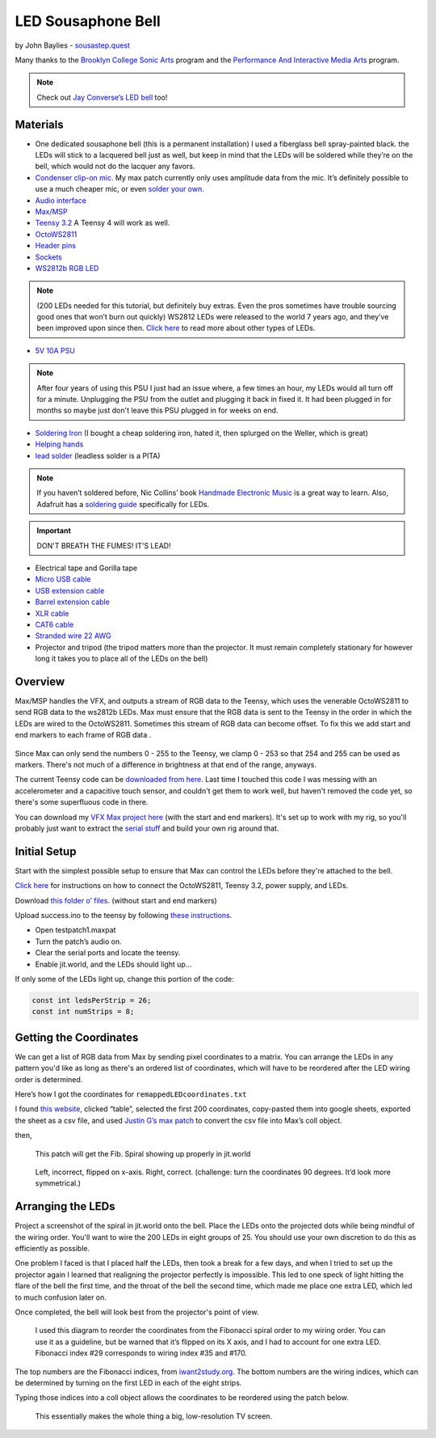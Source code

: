 LED Sousaphone Bell
===================

by John Baylies - `sousastep.quest <https://www.sousastep.quest/>`_

Many thanks to the `Brooklyn College Sonic Arts <http://www.brooklyn.cuny.edu/web/academics/centers/ccm/education/sonicarts.php>`_ program and the `Performance And Interactive Media Arts <https://www.brooklyn.cuny.edu/web/academics/schools/mediaarts/interdisciplinary/graduate/pima/about.php>`_ program.

.. raw:: html

    <iframe width="100%" height="315" src="https://www.youtube.com/embed/K3kPgxQ373U" title="YouTube video player" frameborder="0" allow="accelerometer; autoplay; clipboard-write; encrypted-media; gyroscope; picture-in-picture; web-share" allowfullscreen></iframe>

.. note:: Check out `Jay Converse’s LED bell <https://wjla.com/news/local/gallery/web-exclusive-tuba-man?photo=1>`_ too!

Materials
---------

-  One dedicated sousaphone bell (this is a permanent installation) I used a fiberglass bell spray-painted black. the LEDs will stick to a lacquered bell just as well, but keep in mind that the LEDs will be soldered while they’re on the bell, which would not do the lacquer any favors.

-  `Condenser clip-on mic. <https://www.audio-technica.com/cms/wired_mics/8b8850105bdc46d6/index.html>`_ My max patch currently only uses amplitude data from the mic. It’s definitely possible to use a much cheaper mic, or even `solder your own. <https://learn.adafruit.com/adafruit-agc-electret-microphone-amplifier-max9814>`_

-  `Audio interface <https://www.reddit.com/r/audioengineering/wiki/faq#wiki_how_do_i_record_with_my_computer.3F__what.27s_an_interface.3F>`_

-  `Max/MSP <https://cycling74.com/>`_

-  `Teensy 3.2 <https://www.pjrc.com/store/teensy32.html>`_ A Teensy 4 will work as well.

-  `OctoWS2811 <https://www.pjrc.com/store/octo28_adaptor.html>`_

-  `Header pins <https://www.pjrc.com/store/header_14x1.html>`_

-  `Sockets <https://www.pjrc.com/store/socket_14x1.html>`_

-  `WS2812b RGB LED <https://www.amazon.com/Programmable-Aclorol-Individually-Addressable-Raspberry/dp/B07BKNS7DJ>`_ 

.. note::

   (200 LEDs needed for this tutorial, but definitely buy extras. Even the pros sometimes have trouble sourcing good ones that won’t burn out quickly) WS2812 LEDs were released to the world 7 years ago, and they’ve been improved upon since then. `Click here <https://hackaday.com/2019/03/26/can-you-live-without-the-ws2812/>`_ to read more about other types of LEDs.

-  `5V 10A PSU <https://www.aliexpress.us/item/3256805620527403.html>`_

.. note::

   After four years of using this PSU I just had an issue where, a few times an hour, my LEDs would all turn off for a minute. Unplugging the PSU from the outlet and plugging it back in fixed it. It had been plugged in for months so maybe just don't leave this PSU plugged in for weeks on end.

-  `Soldering Iron <https://www.testequipmentdepot.com/weller/soldering/soldering-stations/digital-we-soldering-station-120v-70w-we1010.htm>`_ (I bought a cheap soldering iron, hated it, then splurged on the Weller, which is great)

-  `Helping hands <https://www.amazon.com/Neiko-01902-Adjustable-Magnifying-Alligator/dp/B000P42O3C>`_

-  `lead solder <https://www.amazon.com/WYCTIN-Diameter-Electrical-Soldering-Purpose/dp/B071WQ9X5K>`_ (leadless solder is a PITA)

.. note::

   If you haven’t soldered before, Nic Collins’ book `Handmade Electronic Music <https://www.nicolascollins.com/handmade.htm>`_ is a great way to learn. Also, Adafruit has a `soldering guide <https://learn.adafruit.com/make-it-glow-how-to-solder-neopixels-a-beginners-guide>`_ specifically for LEDs.

.. important::

   DON'T BREATH THE FUMES! IT'S LEAD!

-  Electrical tape and Gorilla tape

-  `Micro USB cable <https://www.digikey.com/short/zb93pw>`_

-  `USB extension cable <https://www.digikey.com/short/zb93z3>`_

-  `Barrel extension cable <https://www.digikey.com/short/zb934t>`_

-  `XLR cable <https://www.monoprice.com/product?p_id=4754>`_

-  `CAT6 cable <https://www.monoprice.com/product?p_id=9789>`_

-  `Stranded wire 22 AWG <https://www.pololu.com/product/2640>`_

-  Projector and tripod (the tripod matters more than the projector. 
   It must remain completely stationary for however long it takes you to place all of the LEDs on the bell)

Overview
--------

Max/MSP handles the VFX, and outputs a stream of RGB data to the Teensy, which uses the venerable OctoWS2811 to send RGB data to the ws2812b LEDs. Max must ensure that the RGB data is sent to the Teensy in the order in which the LEDs are wired to the OctoWS2811. Sometimes this stream of RGB data can become offset. To fix this we add start and end markers to each frame of RGB data .

.. figure:: media/startandendmarkers.png
   :width: 90%
   :alt: startandendmarkers.png


Since Max can only send the numbers 0 - 255 to the Teensy, we clamp 0 - 253 so that 254 and 255 can be used as markers. There's not much of a difference in brightness at that end of the range, anyways.

The current Teensy code can be `downloaded from here <https://github.com/Sousastep/sousastep/blob/main/SousaVFX/microcontrollers/teensy3_rec-RGB_send-touchRead/teensy3_rec-RGB_send-touchRead.ino>`_. Last time I touched this code I was messing with an accelerometer and a capacitive touch sensor, and couldn't get them to work well, but haven't removed the code yet, so there's some superfluous code in there.

You can download my `VFX Max project here <https://github.com/Sousastep/sousastep/tree/main>`_ (with the start and end markers). It's set up to work with my rig, so you'll probably just want to extract the `serial stuff <https://sousastep.github.io/SousaFX-docs/en/master/content/sousavfxscreenshots.html#id4>`_ and build your own rig around that.


Initial Setup
-------------

Start with the simplest possible setup to ensure that Max can control the LEDs before they're attached to the bell. 

`Click here <https://www.pjrc.com/store/octo28_adaptor.html>`_ for instructions on how to connect the OctoWS2811, Teensy 3.2, power supply, and LEDs.

Download `this folder o’ files. <https://github.com/jbaylies/Electrobrass_Encyclopedia/tree/master/docs/content/tutorials/data>`_ (without start and end markers)

Upload success.ino to the teensy by following `these instructions. <https://www.pjrc.com/teensy/teensyduino.html>`_

-  Open testpatch1.maxpat

-  Turn the patch’s audio on.

-  Clear the serial ports and locate the teensy.

-  Enable jit.world, and the LEDs should light up...

If only some of the LEDs light up, change this portion of the code:

.. code:: cpp

  const int ledsPerStrip = 26;
  const int numStrips = 8;


Getting the Coordinates
-----------------------

We can get a list of RGB data from Max by sending pixel coordinates to a matrix. You can arrange the LEDs in any pattern you'd like as long as there's an ordered list of coordinates, which will have to be reordered after the LED wiring order is determined.

Here’s how I got the coordinates for ``remappedLEDcoordinates.txt``

I found `this website, <http://iwant2study.org/lookangejss/math/Series_Numbers/ejss_model_FibonacciSpiral/>`_ clicked “table”, selected the first 200 coordinates, copy-pasted them into google sheets, exported the sheet as a csv file, and used `Justin G’s max patch <https://cycling74.com/forums/importing-from-excel-csv-questions>`_ to convert the csv file into Max’s coll object.

then,

.. figure:: media/max-scale-coords.png
   :width: 90%
   :alt: max-scale-coords.png

   This patch will get the Fib. Spiral showing up properly in jit.world

.. figure:: media/flipped-on-xaxis.png
   :width: 90%
   :alt: flipped-on-xaxis.png

   Left, incorrect, flipped on x-axis. Right, correct. (challenge: turn the coordinates 90 degrees. It’d look more symmetrical.)


Arranging the LEDs
------------------

Project a screenshot of the spiral in jit.world onto the bell. Place the LEDs onto the projected dots while being mindful of the wiring order. You'll want to wire the 200 LEDs in eight groups of 25. You should use your own discretion to do this as efficiently as possible. 

One problem I faced is that I placed half the LEDs, then took a break for a few days, and when I tried to set up the projector again I learned that realigning the projector perfectly is impossible. This led to one speck of light hitting the flare of the bell the first time, and the throat of the bell the second time, which made me place one extra LED, which led to much confusion later on.

Once completed, the bell will look best from the projector's point of view.

.. figure:: media/numbered-indices.jpeg
   :width: 90%
   :alt: numbered-indices.jpeg

   I used this diagram to reorder the coordinates from the Fibonacci spiral order to my wiring order. You can use it as a guideline, but be warned that it’s flipped on its X axis, and I had to account for one extra LED. Fibonacci index #29 corresponds to wiring index #35 and #170.

The top numbers are the Fibonacci indices, from `iwant2study.org <http://iwant2study.org/lookangejss/math/Series_Numbers/ejss_model_FibonacciSpiral/>`_. The bottom numbers are the wiring indices, which can be determined by turning on the first LED in each of the eight strips.

Typing those indices into a coll object allows the coordinates to be reordered using the patch below.

.. figure:: media/coll-reorder.png
   :scale: 90%
   :alt: coll-reorder.png

   This essentially makes the whole thing a big, low-resolution TV screen.
